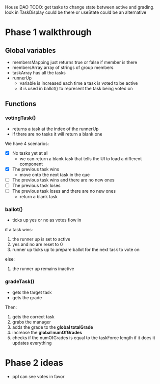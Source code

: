 House DAO
TODO: get tasks to change state between active and grading. look in TaskDisplay could be there
or useState could be an alternative

* Phase 1 walkthrough
** Global variables
- membersMapping
  just returns true or false if member is there
- membersArray
  array of strings of group members
- taskArray
  has all the tasks
- runnerUp
  - variable is increased each time a task is voted to be active
  - it is used in ballot() to represent the task being voted on
** Functions
*** votingTask()
- returns a task at the index of the runnerUp
- if there are no tasks it will return a blank one
We have 4 scenarios:
- [X] No tasks yet at all
  - we can return a blank task that tells the UI to load a different component
- [X] The previous task wins
  - move onto the next task in the que
- [ ] The previous task wins and there are no new ones
- [ ] The previous task loses
- [ ] The previous task loses and there are no new ones
  - return a blank task
*** ballot()
- ticks up yes or no as votes flow in
if a task wins:
1. the runner up is set to active
2. yes and no are reset to 0
3. runner up ticks up to prepare ballot for the next task to vote on
else:
1. the runner up remains inactive
*** gradeTask()
- gets the target task
- gets the grade
Then:
1. gets the correct task
2. grabs the manager
3. adds the grade to the *global totalGrade*
4. increase the *global numOfGrades*
5. checks if the numOfGrades is equal to the taskForce length
   if it does it updates everything

* Phase 2 ideas
- ppl can see votes in favor
